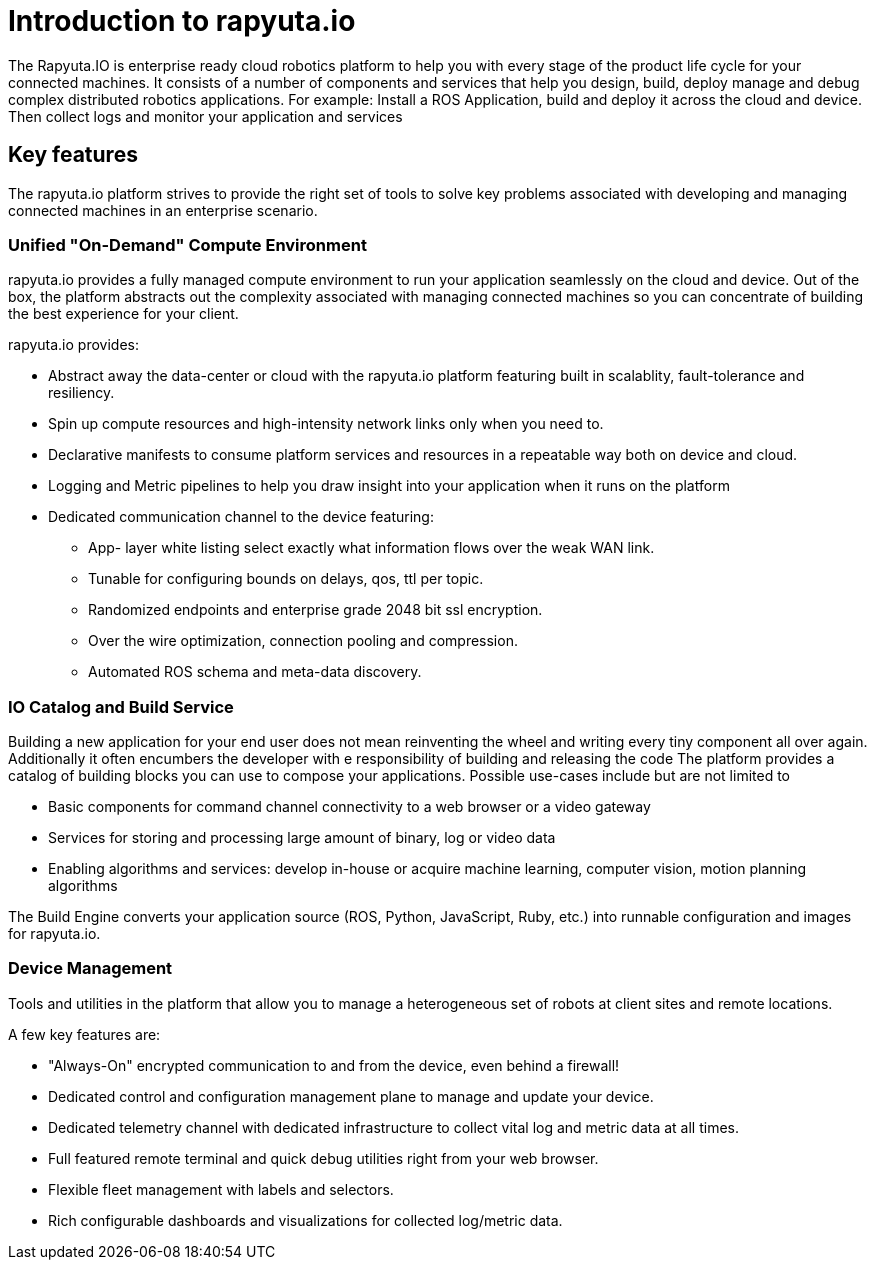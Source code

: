 = Introduction to rapyuta.io

The Rapyuta.IO is enterprise ready cloud robotics platform to help you with every stage of the product life cycle for your connected machines. 
It consists of a number of components and services that help you design, build, deploy manage and debug complex distributed robotics applications. 
For example:  Install a ROS Application, build and deploy it across the cloud and device. Then collect logs and monitor your application and services 

== Key features
The rapyuta.io platform strives to provide the right set of tools to solve key problems associated with developing and managing connected machines in an enterprise scenario.


=== Unified "On-Demand" Compute Environment

rapyuta.io provides a fully managed compute environment to run your application seamlessly on the cloud and device. 
Out of the box, the platform abstracts out the complexity associated with managing connected machines so you can concentrate of building the best experience for your client.

rapyuta.io provides:

* Abstract away the data-center or cloud with the rapyuta.io platform featuring built in scalablity, fault-tolerance and resiliency. 
* Spin up compute resources and high-intensity network links only when you need to.
* Declarative manifests to consume platform services and resources in a repeatable way both on device and cloud.
* Logging and Metric pipelines to help you draw insight into your application when it runs on the platform
* Dedicated communication channel to the device featuring:
** App- layer white listing select exactly what information flows over the weak WAN link.
** Tunable for configuring bounds on delays, qos, ttl per topic.
** Randomized endpoints and enterprise grade 2048 bit ssl encryption.
** Over the wire optimization, connection pooling and compression.
** Automated ROS schema and meta-data discovery.

=== IO Catalog and Build Service

Building a new application for your end user does not mean reinventing the wheel and writing every tiny component all over again. 
Additionally it often encumbers the developer with e responsibility of building and releasing the code 
The platform provides a catalog of building blocks you can use to compose your applications. Possible use-cases include but are not limited to 

* Basic components for command channel connectivity to a web browser or a video gateway 
* Services for storing and processing large amount of binary, log or video data
* Enabling algorithms and services: develop in-house or acquire machine learning, computer vision, motion planning algorithms

The Build Engine converts your application source (ROS, Python, JavaScript, Ruby, etc.) into runnable configuration and images for rapyuta.io.

=== Device Management

Tools and utilities in the platform that allow you to manage a heterogeneous set of robots at client sites and remote locations.

A few key features are:

* "Always-On" encrypted communication to and from the device, even behind a firewall!
* Dedicated control and configuration management plane to manage and update your device.
* Dedicated telemetry channel with dedicated infrastructure to collect vital log and metric data at all times.
* Full featured remote terminal and quick debug utilities right from your web browser.
* Flexible fleet management with labels and selectors.
* Rich configurable dashboards and visualizations for collected log/metric data.